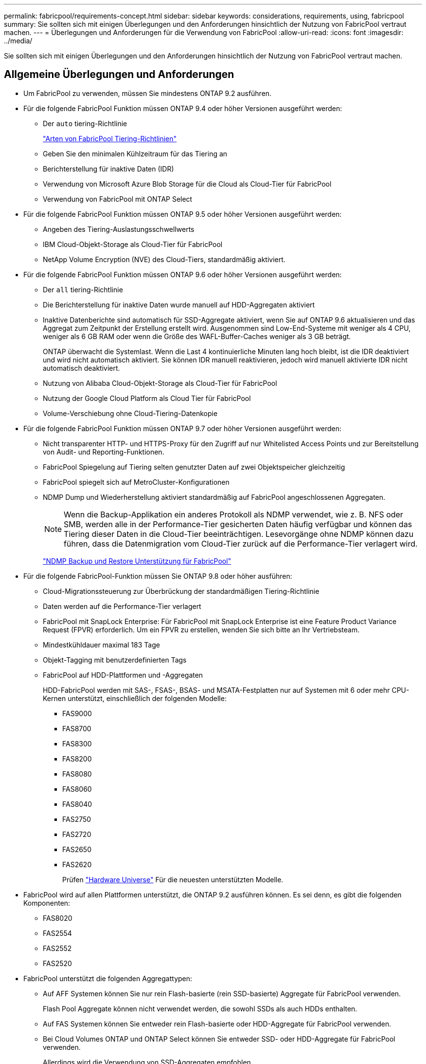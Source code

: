 ---
permalink: fabricpool/requirements-concept.html 
sidebar: sidebar 
keywords: considerations, requirements, using, fabricpool 
summary: Sie sollten sich mit einigen Überlegungen und den Anforderungen hinsichtlich der Nutzung von FabricPool vertraut machen. 
---
= Überlegungen und Anforderungen für die Verwendung von FabricPool
:allow-uri-read: 
:icons: font
:imagesdir: ../media/


[role="lead"]
Sie sollten sich mit einigen Überlegungen und den Anforderungen hinsichtlich der Nutzung von FabricPool vertraut machen.



== Allgemeine Überlegungen und Anforderungen

* Um FabricPool zu verwenden, müssen Sie mindestens ONTAP 9.2 ausführen.
* Für die folgende FabricPool Funktion müssen ONTAP 9.4 oder höher Versionen ausgeführt werden:
+
** Der `auto` tiering-Richtlinie
+
link:tiering-policies-concept.html#types-of-fabricpool-tiering-policies["Arten von FabricPool Tiering-Richtlinien"]

** Geben Sie den minimalen Kühlzeitraum für das Tiering an
** Berichterstellung für inaktive Daten (IDR)
** Verwendung von Microsoft Azure Blob Storage für die Cloud als Cloud-Tier für FabricPool
** Verwendung von FabricPool mit ONTAP Select


* Für die folgende FabricPool Funktion müssen ONTAP 9.5 oder höher Versionen ausgeführt werden:
+
** Angeben des Tiering-Auslastungsschwellwerts
** IBM Cloud-Objekt-Storage als Cloud-Tier für FabricPool
** NetApp Volume Encryption (NVE) des Cloud-Tiers, standardmäßig aktiviert.


* Für die folgende FabricPool Funktion müssen ONTAP 9.6 oder höher Versionen ausgeführt werden:
+
** Der `all` tiering-Richtlinie
** Die Berichterstellung für inaktive Daten wurde manuell auf HDD-Aggregaten aktiviert
** Inaktive Datenberichte sind automatisch für SSD-Aggregate aktiviert, wenn Sie auf ONTAP 9.6 aktualisieren und das Aggregat zum Zeitpunkt der Erstellung erstellt wird. Ausgenommen sind Low-End-Systeme mit weniger als 4 CPU, weniger als 6 GB RAM oder wenn die Größe des WAFL-Buffer-Caches weniger als 3 GB beträgt.
+
ONTAP überwacht die Systemlast. Wenn die Last 4 kontinuierliche Minuten lang hoch bleibt, ist die IDR deaktiviert und wird nicht automatisch aktiviert. Sie können IDR manuell reaktivieren, jedoch wird manuell aktivierte IDR nicht automatisch deaktiviert.

** Nutzung von Alibaba Cloud-Objekt-Storage als Cloud-Tier für FabricPool
** Nutzung der Google Cloud Platform als Cloud Tier für FabricPool
** Volume-Verschiebung ohne Cloud-Tiering-Datenkopie


* Für die folgende FabricPool Funktion müssen ONTAP 9.7 oder höher Versionen ausgeführt werden:
+
** Nicht transparenter HTTP- und HTTPS-Proxy für den Zugriff auf nur Whitelisted Access Points und zur Bereitstellung von Audit- und Reporting-Funktionen.
** FabricPool Spiegelung auf Tiering selten genutzter Daten auf zwei Objektspeicher gleichzeitig
** FabricPool spiegelt sich auf MetroCluster-Konfigurationen
** NDMP Dump und Wiederherstellung aktiviert standardmäßig auf FabricPool angeschlossenen Aggregaten.
+
[NOTE]
====
Wenn die Backup-Applikation ein anderes Protokoll als NDMP verwendet, wie z. B. NFS oder SMB, werden alle in der Performance-Tier gesicherten Daten häufig verfügbar und können das Tiering dieser Daten in die Cloud-Tier beeinträchtigen. Lesevorgänge ohne NDMP können dazu führen, dass die Datenmigration vom Cloud-Tier zurück auf die Performance-Tier verlagert wird.

====
+
https://kb.netapp.com/Advice_and_Troubleshooting/Data_Storage_Software/ONTAP_OS/NDMP_Backup_and_Restore_supported_for_FabricPool%3F["NDMP Backup und Restore Unterstützung für FabricPool"]



* Für die folgende FabricPool-Funktion müssen Sie ONTAP 9.8 oder höher ausführen:
+
** Cloud-Migrationssteuerung zur Überbrückung der standardmäßigen Tiering-Richtlinie
** Daten werden auf die Performance-Tier verlagert
** FabricPool mit SnapLock Enterprise: Für FabricPool mit SnapLock Enterprise ist eine Feature Product Variance Request (FPVR) erforderlich. Um ein FPVR zu erstellen, wenden Sie sich bitte an Ihr Vertriebsteam.
** Mindestkühldauer maximal 183 Tage
** Objekt-Tagging mit benutzerdefinierten Tags
** FabricPool auf HDD-Plattformen und -Aggregaten
+
HDD-FabricPool werden mit SAS-, FSAS-, BSAS- und MSATA-Festplatten nur auf Systemen mit 6 oder mehr CPU-Kernen unterstützt, einschließlich der folgenden Modelle:

+
*** FAS9000
*** FAS8700
*** FAS8300
*** FAS8200
*** FAS8080
*** FAS8060
*** FAS8040
*** FAS2750
*** FAS2720
*** FAS2650
*** FAS2620
+
Prüfen https://hwu.netapp.com/Home/Index["Hardware Universe"^] Für die neuesten unterstützten Modelle.





* FabricPool wird auf allen Plattformen unterstützt, die ONTAP 9.2 ausführen können. Es sei denn, es gibt die folgenden Komponenten:
+
** FAS8020
** FAS2554
** FAS2552
** FAS2520


* FabricPool unterstützt die folgenden Aggregattypen:
+
** Auf AFF Systemen können Sie nur rein Flash-basierte (rein SSD-basierte) Aggregate für FabricPool verwenden.
+
Flash Pool Aggregate können nicht verwendet werden, die sowohl SSDs als auch HDDs enthalten.

** Auf FAS Systemen können Sie entweder rein Flash-basierte oder HDD-Aggregate für FabricPool verwenden.
** Bei Cloud Volumes ONTAP und ONTAP Select können Sie entweder SSD- oder HDD-Aggregate für FabricPool verwenden.
+
Allerdings wird die Verwendung von SSD-Aggregaten empfohlen.



* FabricPool unterstützt die Nutzung der folgenden Objektspeicher als Cloud-Tier:
+
** NetApp StorageGRID 10.3 oder höher
** NetApp ONTAP S3 (ONTAP 9.8 und höher)
** Alibaba Cloud Object Storage
** Amazon Web Services Simple Storage Service (AWS S3)
** Google Cloud Storage
** IBM Cloud Objekt-Storage
** Microsoft Azure Blob Storage für die Cloud


* Der Objektspeicher „`bucket`“ (Container), den Sie verwenden möchten, muss bereits eingerichtet, mindestens 10 GB Speicherplatz aufweisen und darf nicht umbenannt werden.
* HA-Paare, die FabricPool verwenden, erfordern zur Kommunikation mit dem Objektspeicher Intercluster-LIFs.
* Sie können einen Objektspeicher-Bucket nicht aus der FabricPool-Konfiguration entfernen, nachdem er verbunden ist.
* Bei Nutzung von Durchsatzböden (QoS Min.) muss die Tiering-Richtlinie für die Volumes auf festgelegt sein `none` Bevor das Aggregat an FabricPool angehängt werden kann.
+
Andere Tiering-Richtlinien verhindern, dass das Aggregat an FabricPool angeschlossen wird. Eine QoS-Richtlinie erzwingt keine Durchsatzraten, wenn FabricPool aktiviert ist.

* Wenn Sie FabricPool in bestimmten Szenarien verwenden, sollten Sie die Best Practice-Richtlinien befolgen.
+
http://www.netapp.com/us/media/tr-4598.pdf["Technischer Bericht 4598: FabricPool Best Practices in ONTAP 9"^]





== Weitere Überlegungen bei der Verwendung von Cloud Volumes ONTAP

Unabhängig vom von Ihrem verwendeten Objektspeicher-Provider benötigt Cloud Volumes ONTAP keine FabricPool-Lizenz.



== Zusätzliche Überlegungen zum Tiering von Daten, auf die SAN-Protokolle zugegriffen wird

Beim Tiering von Daten, auf die SAN-Protokolle zugegriffen wird, empfiehlt NetApp aufgrund von Konnektivitätsüberlegungen die Verwendung von Private Clouds wie StorageGRID.

* Wichtig*

Sie sollten beachten, dass bei der Verwendung von FabricPool in einer SAN-Umgebung mit einem Windows-Host, wenn der Objekt-Storage beim Daten-Tiering in die Cloud über einen längeren Zeitraum nicht mehr verfügbar ist, Dateien auf der NetApp-LUN auf dem Windows-Host möglicherweise nicht mehr zugänglich sind oder verschwinden. Weitere Informationen finden Sie im Knowledge Base-Artikel link:https://kb.netapp.com/onprem/ontap/os/During_FabricPool_S3_object_store_unavailable_Windows_SAN_host_reported_filesystem_corruption["Während FabricPool S3-Objektspeicher nicht verfügbar Windows SAN-Host gemeldet Dateisystem Korruption"^].



== Funktionalität oder Funktionen, die nicht von FabricPool unterstützt werden

* Objektspeicher mit WORM-Fähigkeit und Objektversionierung aktiviert.
* Richtlinien für das Information Lifecycle Management (ILM), die auf Objektspeicher-Buckets angewendet werden
+
FabricPool unterstützt die Information Lifecycle Management-Richtlinien von StorageGRID nur für die Datenreplizierung und Erasure Coding, um Daten der Cloud-Tier vor Ausfällen zu schützen. FabricPool unterstützt jedoch erweiterte ILM-Regeln wie z. B. das Filtern nach Benutzer-Metadaten oder Tags. ILM umfasst in der Regel verschiedene Richtlinien zur Verschiebung und Löschung. Für die Daten im Cloud-Tier von FabricPool können diese Richtlinien störend sein. Durch die Verwendung von FabricPool mit ILM-Richtlinien, die auf Objektspeichern konfiguriert sind, kann es zu Datenverlusten kommen.

* Transition der Daten von 7-Mode mit den CLI-Befehlen von ONTAP oder dem 7-Mode Transition Tool
* FlexArray Virtualisierung
* RAID SyncMirror, außer in einer MetroCluster Konfiguration
* SnapLock Volumes bei Verwendung von ONTAP 9.7 und früheren Versionen
* Tape-Backup mit SMTape für FabricPool-fähige Aggregate
* Die Auto Balance Funktion
* Volumes mit einer anderen Speicherplatzzusage als `none`
+
Mit Ausnahme von SVM-Root-Volumes und CIFS-Audit-Staging-Volumes unterstützt FabricPool nicht das Verbinden eines Cloud-Tiers an ein Aggregat, das Volumes mit einer anderen als Speicherplatzgarantie enthält `none`. Beispiel: Ein Volume mit einer Platzgarantie von `volume` (`-space-guarantee` `volume`) Wird nicht unterstützt.

* Cluster mit DP_optimierter Lizenz
* Flash Pool-Aggregate

